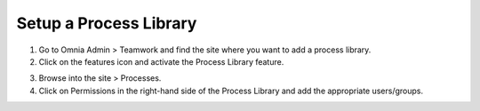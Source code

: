 Setup a Process Library
===========================================

1. Go to Omnia Admin > Teamwork and find the site where you want to add a process library.
2. Click on the features icon and activate the Process Library feature.

.. image:: setup-processlibrary-activatefeature.png

3. Browse into the site > Processes.
4. Click on Permissions in the right-hand side of the Process Library and add the appropriate users/groups.